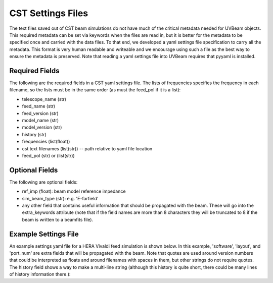 CST Settings Files
==================

The text files saved out of CST beam simulations do not have much of the
critical metadata needed for UVBeam objects. This required metadata can be set
via keywords when the files are read in, but it is better for the metadata to be
specified once and carried with the data files. To that end, we developed a yaml
settings file specification to carry all the metadata. This format is very human
readable and writeable and we encourage using such a file as the best way to
ensure the metadata is preserved. Note that reading a yaml settings file into
UVBeam requires that pyyaml is installed.

Required Fields
---------------

The following are the required fields in a CST yaml settings file. The lists of
frequencies specifies the frequency in each filename, so the lists must be in
the same order (as must the feed_pol if it is a list):

- telescope_name (str)
- feed_name (str)
- feed_version (str)
- model_name (str)
- model_version (str)
- history (str)
- frequencies (list(float))
- cst text filenames (list(str)) -- path relative to yaml file location
- feed_pol (str) or (list(str))

Optional Fields
---------------

The following are optional fields:

- ref_imp (float): beam model reference impedance
- sim_beam_type (str): e.g. 'E-farfield'
- any other field that contains useful information that should be propagated
  with the beam. These will go into the extra_keywords attribute (note that if the
  field names are more than 8 characters they will be truncated to 8 if the beam
  is written to a beamfits file).

Example Settings File
---------------------

An example settings yaml file for a HERA Vivaldi feed simulation is shown below.
In this example, 'software', 'layout', and 'port_num' are extra fields that will
be propagated with the beam. Note that quotes are used around version numbers
that could be interpreted as floats and around filenames with spaces in them,
but other strings do not require quotes. The history field shows a way to make
a multi-line string (although this history is quite short, there could be many
lines of history information there.):

.. code-block:: yaml
    :caption: Example settings yaml file.

    telescope_name: HERA
    feed_name: Vivaldi
    feed_version: '1.0'
    model_name: Mecha design - dish - cables - soil
    model_version: '1.0'
    software: CST 2016
    history: |
        beams simulated in Nov 2018 by NF
    frequencies: [50e6, 51e6, 52e6, 53e6, 54e6, 55e6, 56e6, 57e6, 58e6, 59e6, 60e6, 61e6, 62e6, 63e6, 64e6, 65e6, 66e6, 67e6, 68e6, 69e6, 70e6, 71e6, 72e6, 73e6, 74e6, 75e6, 76e6, 77e6, 78e6, 79e6, 80e6, 81e6, 82e6, 83e6, 84e6, 85e6, 86e6, 87e6, 88e6, 89e6, 90e6, 91e6, 92e6, 93e6, 94e6, 95e6, 96e6, 97e6, 98e6, 99e6, 100e6, 101e6, 102e6, 103e6, 104e6, 105e6, 106e6, 107e6, 108e6, 109e6, 110e6, 111e6, 112e6, 113e6, 114e6, 115e6, 116e6, 117e6, 118e6, 119e6, 120e6, 121e6, 122e6, 123e6, 124e6, 125e6, 126e6, 127e6, 128e6, 129e6, 130e6, 131e6, 132e6, 133e6, 134e6, 135e6, 136e6, 137e6, 138e6, 139e6, 140e6, 141e6, 142e6, 143e6, 144e6, 145e6, 146e6, 147e6, 148e6, 149e6, 150e6, 151e6, 152e6, 153e6, 154e6, 155e6, 156e6, 157e6, 158e6, 159e6, 160e6, 161e6, 162e6, 163e6, 164e6, 165e6, 166e6, 167e6, 168e6, 169e6, 170e6, 171e6, 172e6, 173e6, 174e6, 175e6, 176e6, 177e6, 178e6, 179e6, 180e6, 181e6, 182e6, 183e6, 184e6, 185e6, 186e6, 187e6, 188e6, 189e6, 190e6, 191e6, 192e6, 193e6, 194e6, 195e6, 196e6, 197e6, 198e6, 199e6, 200e6, 201e6, 202e6, 203e6, 204e6, 205e6, 206e6, 207e6, 208e6, 209e6, 210e6, 211e6, 212e6, 213e6, 214e6, 215e6, 216e6, 217e6, 218e6, 219e6, 220e6, 221e6, 222e6, 223e6, 224e6, 225e6, 226e6, 227e6, 228e6, 229e6, 230e6, 231e6, 232e6, 233e6, 234e6, 235e6, 236e6, 237e6, 238e6, 239e6, 240e6, 241e6, 242e6, 243e6, 244e6, 245e6, 246e6, 247e6, 248e6, 249e6, 250e6]
    filenames: ['farfield (f=50) [1].txt', 'farfield (f=51) [1].txt', 'farfield (f=52) [1].txt', 'farfield (f=53) [1].txt', 'farfield (f=54) [1].txt', 'farfield (f=55) [1].txt', 'farfield (f=56) [1].txt', 'farfield (f=57) [1].txt', 'farfield (f=58) [1].txt', 'farfield (f=59) [1].txt', 'farfield (f=60) [1].txt', 'farfield (f=61) [1].txt', 'farfield (f=62) [1].txt', 'farfield (f=63) [1].txt', 'farfield (f=64) [1].txt', 'farfield (f=65) [1].txt', 'farfield (f=66) [1].txt', 'farfield (f=67) [1].txt', 'farfield (f=68) [1].txt', 'farfield (f=69) [1].txt', 'farfield (f=70) [1].txt', 'farfield (f=71) [1].txt', 'farfield (f=72) [1].txt', 'farfield (f=73) [1].txt', 'farfield (f=74) [1].txt', 'farfield (f=75) [1].txt', 'farfield (f=76) [1].txt', 'farfield (f=77) [1].txt', 'farfield (f=78) [1].txt', 'farfield (f=79) [1].txt', 'farfield (f=80) [1].txt', 'farfield (f=81) [1].txt', 'farfield (f=82) [1].txt', 'farfield (f=83) [1].txt', 'farfield (f=84) [1].txt', 'farfield (f=85) [1].txt', 'farfield (f=86) [1].txt', 'farfield (f=87) [1].txt', 'farfield (f=88) [1].txt', 'farfield (f=89) [1].txt', 'farfield (f=90) [1].txt', 'farfield (f=91) [1].txt', 'farfield (f=92) [1].txt', 'farfield (f=93) [1].txt', 'farfield (f=94) [1].txt', 'farfield (f=95) [1].txt', 'farfield (f=96) [1].txt', 'farfield (f=97) [1].txt', 'farfield (f=98) [1].txt', 'farfield (f=99) [1].txt', 'farfield (f=100) [1].txt', 'farfield (f=101) [1].txt', 'farfield (f=102) [1].txt', 'farfield (f=103) [1].txt', 'farfield (f=104) [1].txt', 'farfield (f=105) [1].txt', 'farfield (f=106) [1].txt', 'farfield (f=107) [1].txt', 'farfield (f=108) [1].txt', 'farfield (f=109) [1].txt', 'farfield (f=110) [1].txt', 'farfield (f=111) [1].txt', 'farfield (f=112) [1].txt', 'farfield (f=113) [1].txt', 'farfield (f=114) [1].txt', 'farfield (f=115) [1].txt', 'farfield (f=116) [1].txt', 'farfield (f=117) [1].txt', 'farfield (f=118) [1].txt', 'farfield (f=119) [1].txt', 'farfield (f=120) [1].txt', 'farfield (f=121) [1].txt', 'farfield (f=122) [1].txt', 'farfield (f=123) [1].txt', 'farfield (f=124) [1].txt', 'farfield (f=125) [1].txt', 'farfield (f=126) [1].txt', 'farfield (f=127) [1].txt', 'farfield (f=128) [1].txt', 'farfield (f=129) [1].txt', 'farfield (f=130) [1].txt', 'farfield (f=131) [1].txt', 'farfield (f=132) [1].txt', 'farfield (f=133) [1].txt', 'farfield (f=134) [1].txt', 'farfield (f=135) [1].txt', 'farfield (f=136) [1].txt', 'farfield (f=137) [1].txt', 'farfield (f=138) [1].txt', 'farfield (f=139) [1].txt', 'farfield (f=140) [1].txt', 'farfield (f=141) [1].txt', 'farfield (f=142) [1].txt', 'farfield (f=143) [1].txt', 'farfield (f=144) [1].txt', 'farfield (f=145) [1].txt', 'farfield (f=146) [1].txt', 'farfield (f=147) [1].txt', 'farfield (f=148) [1].txt', 'farfield (f=149) [1].txt', 'farfield (f=150) [1].txt', 'farfield (f=151) [1].txt', 'farfield (f=152) [1].txt', 'farfield (f=153) [1].txt', 'farfield (f=154) [1].txt', 'farfield (f=155) [1].txt', 'farfield (f=156) [1].txt', 'farfield (f=157) [1].txt', 'farfield (f=158) [1].txt', 'farfield (f=159) [1].txt', 'farfield (f=160) [1].txt', 'farfield (f=161) [1].txt', 'farfield (f=162) [1].txt', 'farfield (f=163) [1].txt', 'farfield (f=164) [1].txt', 'farfield (f=165) [1].txt', 'farfield (f=166) [1].txt', 'farfield (f=167) [1].txt', 'farfield (f=168) [1].txt', 'farfield (f=169) [1].txt', 'farfield (f=170) [1].txt', 'farfield (f=171) [1].txt', 'farfield (f=172) [1].txt', 'farfield (f=173) [1].txt', 'farfield (f=174) [1].txt', 'farfield (f=175) [1].txt', 'farfield (f=176) [1].txt', 'farfield (f=177) [1].txt', 'farfield (f=178) [1].txt', 'farfield (f=179) [1].txt', 'farfield (f=180) [1].txt', 'farfield (f=181) [1].txt', 'farfield (f=182) [1].txt', 'farfield (f=183) [1].txt', 'farfield (f=184) [1].txt', 'farfield (f=185) [1].txt', 'farfield (f=186) [1].txt', 'farfield (f=187) [1].txt', 'farfield (f=188) [1].txt', 'farfield (f=189) [1].txt', 'farfield (f=190) [1].txt', 'farfield (f=191) [1].txt', 'farfield (f=192) [1].txt', 'farfield (f=193) [1].txt', 'farfield (f=194) [1].txt', 'farfield (f=195) [1].txt', 'farfield (f=196) [1].txt', 'farfield (f=197) [1].txt', 'farfield (f=198) [1].txt', 'farfield (f=199) [1].txt', 'farfield (f=200) [1].txt', 'farfield (f=201) [1].txt', 'farfield (f=202) [1].txt', 'farfield (f=203) [1].txt', 'farfield (f=204) [1].txt', 'farfield (f=205) [1].txt', 'farfield (f=206) [1].txt', 'farfield (f=207) [1].txt', 'farfield (f=208) [1].txt', 'farfield (f=209) [1].txt', 'farfield (f=210) [1].txt', 'farfield (f=211) [1].txt', 'farfield (f=212) [1].txt', 'farfield (f=213) [1].txt', 'farfield (f=214) [1].txt', 'farfield (f=215) [1].txt', 'farfield (f=216) [1].txt', 'farfield (f=217) [1].txt', 'farfield (f=218) [1].txt', 'farfield (f=219) [1].txt', 'farfield (f=220) [1].txt', 'farfield (f=221) [1].txt', 'farfield (f=222) [1].txt', 'farfield (f=223) [1].txt', 'farfield (f=224) [1].txt', 'farfield (f=225) [1].txt', 'farfield (f=226) [1].txt', 'farfield (f=227) [1].txt', 'farfield (f=228) [1].txt', 'farfield (f=229) [1].txt', 'farfield (f=230) [1].txt', 'farfield (f=231) [1].txt', 'farfield (f=232) [1].txt', 'farfield (f=233) [1].txt', 'farfield (f=234) [1].txt', 'farfield (f=235) [1].txt', 'farfield (f=236) [1].txt', 'farfield (f=237) [1].txt', 'farfield (f=238) [1].txt', 'farfield (f=239) [1].txt', 'farfield (f=240) [1].txt', 'farfield (f=241) [1].txt', 'farfield (f=242) [1].txt', 'farfield (f=243) [1].txt', 'farfield (f=244) [1].txt', 'farfield (f=245) [1].txt', 'farfield (f=246) [1].txt', 'farfield (f=247) [1].txt', 'farfield (f=248) [1].txt', 'farfield (f=249) [1].txt', 'farfield (f=250) [1].txt']
    sim_beam_type: E-farfield
    feed_pol: x
    layout: 1 antenna
    port_num: 1
    ref_imp: 100
